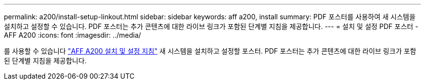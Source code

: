 ---
permalink: a200/install-setup-linkout.html 
sidebar: sidebar 
keywords: aff a200, install 
summary: PDF 포스터를 사용하여 새 시스템을 설치하고 설정할 수 있습니다. PDF 포스터는 추가 콘텐츠에 대한 라이브 링크가 포함된 단계별 지침을 제공합니다. 
---
= 설치 및 설정 PDF 포스터 - AFF A200
:icons: font
:imagesdir: ../media/


를 사용할 수 있습니다 link:https://library.netapp.com/ecm/ecm_download_file/ECMLP2573725["AFF A200 설치 및 설정 지침"^] 새 시스템을 설치하고 설정할 포스터. PDF 포스터는 추가 콘텐츠에 대한 라이브 링크가 포함된 단계별 지침을 제공합니다.

